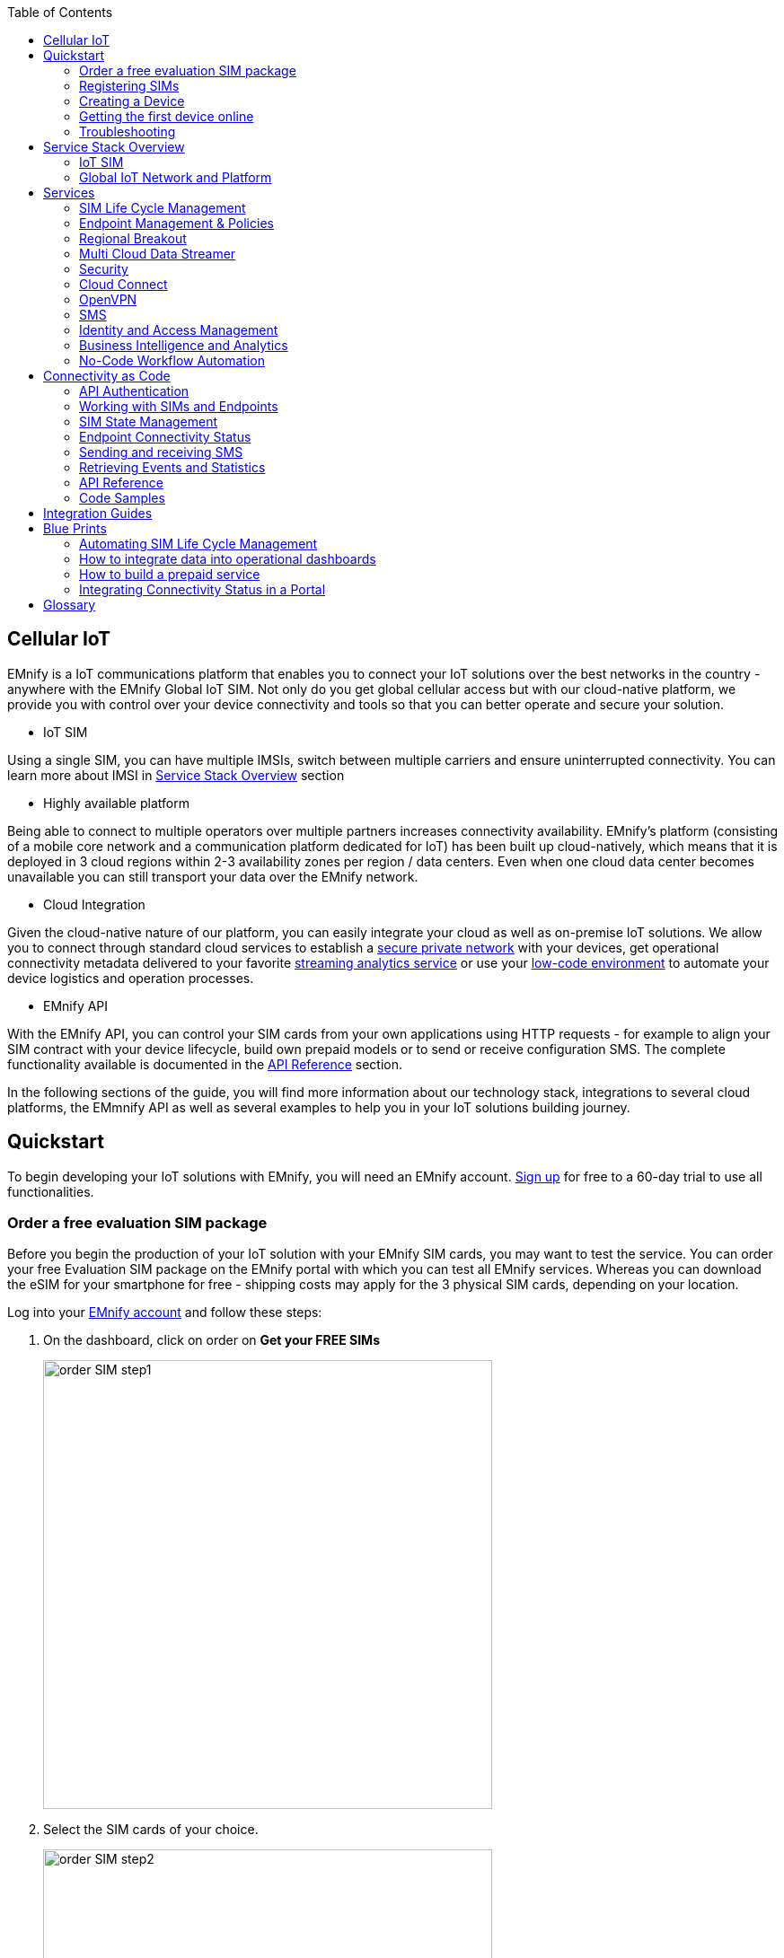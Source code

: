 :toc: left
:imagesdir: assets
:icons: image
:iconsdir: assets

== Cellular IoT
EMnify is a IoT communications platform that enables you to connect your IoT solutions over the best networks in the country - anywhere with the EMnify Global IoT SIM. Not only do you get global cellular access but with our cloud-native platform, we provide you with control over your device connectivity and tools so that you can better operate and secure your solution.

- IoT SIM

Using a single SIM, you can have multiple IMSIs, switch between multiple carriers and ensure uninterrupted connectivity. You can learn more about IMSI in <<Service Stack Overview, Service Stack Overview>> section

- Highly available platform

Being able to connect to multiple operators over multiple partners increases connectivity availability. EMnify's platform (consisting of a mobile core network and a communication platform dedicated for IoT) has been built up cloud-natively, which means that it is deployed in 3 cloud regions within 2-3 availability zones per region / data centers. Even when one cloud data center becomes unavailable you can still transport your data over the EMnify network.

- Cloud Integration

Given the cloud-native nature of our platform, you can easily integrate your cloud as well as on-premise IoT solutions. We allow you to connect through standard cloud services to establish a <<Cloud Connect, secure private network>> with your devices, get operational connectivity metadata delivered to your favorite <<Multi Cloud Data Streamer, streaming analytics service>> or use your <<No-Code Workflow, low-code environment>> to automate your device logistics and operation processes.

- EMnify API

With the EMnify API, you can control your SIM cards from your own applications using HTTP requests - for example to align your SIM contract with your device lifecycle, build own prepaid models or to send or receive configuration SMS. The complete functionality available is documented in the <<API Reference, API Reference>> section. 

In the following sections of the guide, you will find more information about our technology stack, integrations to several cloud platforms, the EMmnify API as well as several examples to help you in your IoT solutions building journey.

== Quickstart
To begin developing your IoT solutions with EMnify, you will need an EMnify account. link:https://portal.emnify.com/sign/up?utm_source=dev-hub[Sign up] for free to a 60-day trial to use all functionalities.

=== Order a free evaluation SIM package
Before you begin the production of your IoT solution  with your EMnify SIM cards, you may want to test the service. You can order your free Evaluation SIM package  on the EMnify portal with which you can test all EMnify services. Whereas you can download the  eSIM for your smartphone for free - shipping costs may apply for the 3 physical SIM cards, depending on your location.

Log into your link:https://portal.emnify.com[EMnify account] and follow these steps:

1. On the dashboard, click on order on *Get your FREE SIMs* 
+
image::order-SIM_step1.png[width=500, float="center"]
2. Select the SIM cards of your choice. 
+
image::order-SIM_step2.png[width=500, float="center"]
.. If you select physical SIM cards, you can further choose between 3in1 (no nano SIM) or 4in1 (with nano SIM).
+
image::order-SIM_step2.1.png[width=500, float="center"]
.. If you select the developer eSIM, you can directly download it into your eSIM compatible phone. You can find the instructions to do so in this link:https://www.emnify.com/en/developer-hub/emnify-developer-esim[blog post]
3. For the physical SIM cards, proceed to fill in your shipping details.
+
image::order-SIM_step3.png[width=500, float="center"]

4. Proceed to pay the shipping charges and you will be notified when the SIM cards will be shipped.
+
image::order-SIM_step4.png[width=500, float="center"]

=== Registering SIMs

Once you get your EMnify SIMs, you need to register them before you can start using them. 

. If you have the evaluation SIM cards, you will have to register them one by one.
+
Scan the QR code on the SIM card and click on register. The scanner will copy the BIC and take you to the EMnify portal to register the SIM.
+
image::QRScan.png[width=500, float="center"]

. If you do not have a QR reader or want to do this on a desktop without a camera, register using the BIC
+
Login to your link: https://portal.emnify.com?utm_source=dev-hub[EMnify account]
On your dashboard, click *REGISTER* on the card - Register your SIM cards.
+
image::register_sims.png[width=500, float="center"]
+
image::register_single_sim.png[width=500, float="center"]

. Now enter the Batch Identification Code (*BIC* 1) in the prompt. You can find the BIC1 on the back of your SIM card. 
+ 
image::BIC.png[width=250, float="center"]


. If you have ordered more than 5 SIM cards, you need to batch register them using the *BIC2*.
+
image::register_batch_sim.png[width=500, float="center"]
+
image::register_sim_complete.png[width=500, float="center"]


NOTE: If you have a developer eSIM, the downloading process of an eSIM automatically registers it in our portal. 

=== Creating a Device

After you register a SIM, you need to create a virtual representation of the device associated with the SIM.

To create a device, give it a name and assign a service and coverage policy. 
// Add link to service and coverage policy

image::create_device.png[width=500, float="center"]

If you plan on using your device right away, activate it. If you do not plan on using the device right away, select "leave disabled".

=== Getting the first device online

Any device equipped with a SIM card requires an APN (Access Point Name) configuration to establish a data session. Some devices and networks auto-detect the APN but for most cases you need to configure it. 

<<APN, APN>>: `em` (or alternatively use `emnify`)

Further some Android / iOS based devices and cellular modules also need to be configured to allow for roaming. 

Select below your device type and model to see how to configure the APN.  

|===
|<<Cellular modules>> |<<GPS tracker>> | <<Industrial Routers>>  
|<<Android>> | <<iOS devices>> | 
|===


==== Cellular modules

|===
|<<Quectel cellular IoT modules, Quectel>> |<<u-Blox cellular IoT modules,u-Blox>> | <<General cellular IoT modules, Fibocom>>  
|<<General cellular IoT modules, Telit>>  | <<General cellular IoT modules, Sierra Wireless>> | <<General cellular IoT modules, Cinterion/Gemalto/Thales>> 
|<<General cellular IoT modules, SIMcom>>  | <<General cellular IoT modules, Sequans>> |
|===

===== Quectel cellular IoT modules 

_Applies to all Quectel modules: BG95, BG96, EG25, EG91, EG95, EC21, EC25, M65, M66, M95, MC60, BG77, BG600L_

 
With Quectel modules the APN can be set with the 3GPP standard command AT+CGDCONT  

`AT+CGDCONT=1,"IP","em",,`
 
Quectel also utilizes a vendor specific Command AT+QICSGP 

`AT+QICSGP=1,1,"em","","",1`

 
According to link:https://www.quectel.com/faqs/12-8-what-is-the-difference-between-cgdcont-and-qicsgp/[Quectel] the command AT+QICSGP shall be used when the internal TCP/UDP stack should be used – and it also allows to configure which bearer (CSD or GPRS) is used. GPRS must be used.  
 
For managing roaming Quectel also introduced the AT+QCFG command. The suggested setting is: 
 
`AT+QCFG="roamservice",2,1`

NOTE: Check your Quectel module AT command guide for more information.
// Further you can also read about AT commands in our <<AT command guide>>. 

===== u-Blox cellular IoT modules


u-Blox supports the standard 3GPP command to set APNs via AT+CGDCONT 

`AT+CGDCONT=1,"IP","em",,` 
 
u-Blox also supports a vendor specific command to configure the APN for the initial EPS bearer. 

`AT+UCGDFLT=1,"IP","em"`

For roaming configuration u-blox modules utilize a vendor specific AT+UDCONF command. This enables automatic search in case the device cannot attach to a specific network.  

`AT+UDCONF=20,2`


NOTE: Check your u-Blox module AT command guide for more information.
Further you can also read about AT commands in our <<AT command guide>>. 


===== General cellular IoT modules

_Applies to a cellular module vendors: Fibocom, Telit, Sierra Wireless, SIMcom, Cinterion, Gemalto, Thales, Sequans_

The commands for configuring the APN settings are 3GPP standardized and all major cellular module manufacturer support the commands.   
 
The AT+CGDCONT command needs to be utilized to set the APN.  

`AT+CGDCONT=1,"IP","em",,`

NOTE: Check your AT command guide for further information or read 
link:https://portal.3gpp.org/desktopmodules/Specifications/SpecificationDetails.aspx?specificationId=1515[3GPP Technical Specification 27.007]. Further you can also read about AT commands in our <<AT command guide>>. 

==== GPS tracker

|===
|<<Teltonika GPS APN configuration, Teltonika>> |<<Ruptela GPS APN configuration,Ruptela>> | <<Concox GPS APN configuration, Concox>>  
|<<Coban GPS APN configuration, Coban>>  | <<Meitrack GPS APN configuration, Meitrack>> | <<Elinz GPS APN configuration, Elinz>> 
|<<Reachfar GPS APN configuratio, Reachfar>>  | <<Queclink GPS APN configuration, Queclink >> | <<Bitrek GPS APN configuration, Bitrek>>
|===

TIP: For other GPS vendors please consult the manual and configure the APN to be `em` or `emnify`.

===== Teltonika GPS APN configuration

link:https://wiki.teltonika-gps.com/view/Universal_Device_Test_Guide_V3.2[Source Teltonika GPS documentation]

_Applies to FMB110, FMB120, FM130, FMB140, FMC001, FMM001, FMC125, FMC130, FMC640, FMM125, FMM130, FMM640, FMP100, FMB001, FMB002, FMB003, FMB010_

Configuring the APN for Teltonika GPS trackers can be done through

. Teltonika Configurator over a USB, Bluetooth connection 
. Via the SMS console through the EMnify Portal (most simple) 
. via the EMnify SMS API or Zapier Integration (when automating the configuration) 

NOTE: Newer Teltonika GPS versions automatically detect the EMnify APN setting

When the GPS tracker is turned on for the first time after the SIM is installed it is showing the status `Attached` in the EMnify portal. At this point the device can receive SMS but not establish a data session unless the APN is setup or detected. 

The SMS command to set the APN is:
----
  setparam 2001:em 
----
(please note the two leading spaces) 

===== Ruptela GPS APN configuration

_Applies to HCV5, LCV5, Pro5, Trace5/NA, FM-Tco4 HCV/HCV 3G, FM-Tco4 LCV/LCV 3G, FM-Pro4/Pro4 3G, FM-Eco4/4+, FM-Eco4 light/light+/3G, FM-Eco4 S Series, FM-Eco4 T Series, FM-Plug4_ 

link:https://doc.ruptela.lt/display/AB/Tracking+devices[Source Ruptela Documentation] 

Configuring the APN for Ruptela GPS trackers can be done through

. Ruptela Device Center over a USB, Bluetooth connection 
. Via the SMS console through the EMnify Portal (most simple) 
. via the EMnify SMS API or Zapier Integration (when automating the configuration) 

When the GPS tracker is turned on for the first time after the SIM is installed it is showing the status `Attached` in the EMnify portal. At this point the device can receive SMS but not establish a data session unless the APN is setup or detected. 

The SMS command to set the APN for Ruptela GPS trackers is:
----
[SMSpassword] setconnection em
----
The [SMSpassword] can be setup in the Ruptela device center. IF it is not set then the SMSpassword can be omitted and the command is only

----
setconnection em
----

===== Concox GPS APN configuration
_Applies to JM-VL01, JM-VL02, JM-BL11, JM-VL03, JM-VL04, JM-LL01, JM-LL02, JM-LL301, X3,Wetrack140, Wetrack2, Wetrack lite, Bl10, GT06N, OB22, ET25, HVT001, EG02, JM-VG01U, JM-VG02U, JM-VG04Q, AT1-AT6, CT10, JM-LG01, JM-LG05, TBT100_ 


Configuring the APN for Concox GPS trackers can be done 

. Via the SMS console through the EMnify Portal (most simple) 
. via the EMnify SMS API or Zapier Integration (when automating the configuration) 

When the GPS tracker is turned on for the first time after the SIM is installed it is showing the status `Attached` in the EMnify portal. At this point the device can receive SMS but not establish a data session unless the APN is setup.

The SMS command to set the APN for Concox GPS trackers is:
----
APN em#
----

For some Concox models (e.g. TR02) the password (default 666666) needs to be send with the command
----
APN,666666,em#
----


===== Coban GPS APN configuration

_Applies to Coban TK104, GPS303X, GPS103X, GPS306X, LK209, ..._

Configuring the APN for Coban GPS trackers can be done 

. Via the SMS console through the EMnify Portal (most simple) 
. via the EMnify SMS API or Zapier Integration (when automating the configuration) 

When the GPS tracker is turned on for the first time after the SIM is installed it is showing the status `Attached` in the EMnify portal. At this point the device can receive SMS but not establish a data session unless the APN is setup and the GPRS service is activated.

To turn on GPSR 
----
gprs[your_password] 
----

The SMS command to set the APN for Coban GPS trackers is:
----
APN[your_password] em 
----

The default password is 123456. There are no spaces between gprs/APN and the password. 

===== Meitrack GPS APN configuration
_Applies to P88L, P99, MT90, T663L, T333, T366, T399, TS299L, TC68L, TC68SG, T622, K211G, T355G_
Configuring the APN for Meitrack GPS trackers can be done 

. via the Meitrack manager when 
. Via the SMS console through the EMnify Portal (most simple) 
. via the EMnify SMS API or Zapier Integration (when automating the configuration) 

When the GPS tracker is turned on for the first time after the SIM is installed it is showing the status `Attached` in the EMnify portal. At this point the device can receive SMS but not establish a data session unless the APN is setup. 

The SMS command to set the APN for Meitrack GPS trackers is:
----
0000,A81,em,,
----
Where 0000 is the default SMS password. 

On other devices the APN setting is done via the A21 command

----
666888,A21,1,server.meigps.com,8800,em,,
----
Where 666888 is the default superpassword (not the SMS password).

Both SMS and Superpassword can be changed and would then need to be replaced in the SMS command. 

===== Elinz GPS APN configuration

Configuring the APN for Elinz GPS trackers can be done 

. Via the SMS console through the EMnify Portal (most simple) 
. via the EMnify SMS API or Zapier Integration (when automating the configuration) 

When the GPS tracker is turned on for the first time after the SIM is installed it is showing the status `Attached` in the EMnify portal. At this point the device can receive SMS but not establish a data session unless the APN is setup. 

The SMS command to set the APN for Elinz GPS trackers is:

----
APN,em#
----

On other models the APN configuration is a little different

----
apn[password] em
----

Default password 123456. 


===== Reachfar GPS APN configuration

Configuring the APN for Reachfar GPS trackers can be done 

When the GPS tracker is turned on for the first time after the SIM is installed it is showing the status `Attached` in the EMnify portal. At this point the device can receive SMS but not establish a data session unless the APN is setup. 

_Applies to RF-V6+, RF-V8, RF-V8S, RF-V13, RF-V16, RF-V18, RF-V20_

The following two SMS commands need to send
----
123456,sos1,[yourphonenumber]# // Bind the tracker to a specific phone number e.g. 49173871878 (instead of +49173871878). 123456 is the default SMS password. 
apn,em,plmn,90143#  // Send this SMS from the phone
----

123456 is the default password. After setting the APN the GPS tracker needs to be rebooted. 

_Applies to RF-V26, RF-V26+, RF-V28, RF-V30, RF-V32, RF-V34, RF-V36, RF-V36, RF-V38, RF-V40, RF-V42, RF-V43，RF-V44, RF-V46_

The following two SMS commands need to send
----
pw,123456,center,[yourphonenumber]# // Bind tracker to specific phone. 123456 is the default password. 
apn,em# // Send this SMS from the phone
----

===== Queclink GPS APN configuration

Configuring the APN for Queclink GPS trackers can be done 

. Via the SMS console through the EMnify Portal (most simple) 
. via the EMnify SMS API or Zapier Integration (when automating the configuration) 

When the GPS tracker is turned on for the first time after the SIM is installed it is showing the status `Attached` in the EMnify portal. At this point the device can receive SMS but not establish a data session unless the APN is setup. 

The SMS command to set the APN for Queclink GPS trackers is:

----
AT+GTBSI=[password],em,,,,,,,0002$ // The password default is device model,e.g. gl200
----


===== Bitrek GPS APN configuration


Configuring the APN for Bitrek GPS trackers can be done 

. Via the SMS console through the EMnify Portal (most simple) 
. via the EMnify SMS API or Zapier Integration (when automating the configuration) 

When the GPS tracker is turned on for the first time after the SIM is installed it is showing the status `Attached` in the EMnify portal. At this point the device can receive SMS but not establish a data session unless the APN is setup. 


The SMS command to set the APN for Bitrek GPS trackers is:

----
setparam 0242 em
----

The Bitrek GPS tracker also utilize a roaming command (setparam 0917) together with a list of enabled networks (setparam 0020-0099). The following SMS commands need to be send

----
setparam 0917 1 // enable romaing in all networks as defined in the next SMS
setparam 0020 <MNC> // MNC is the mobile network code on which the device shall roam
setparam 0021 <MNC>
....
setparam 0099 <MNC>
----

All commands can be concatenated into one SMS (max. 160 characters) by using the ; as a delimiter.

----
setparam 0242 em; setparam 0917 1; setparam 0020 <MNC>; .....
----




==== Industrial Routers

_Applies to RUT240, RUT950, RUT955, RUTX09, RUTX11, RUTX12, RUTX14, RUTXR1, RUT360_ 

Newer firmware version of the Teltonika Routers should automatically detect the EMnify APN. Nevertheless, in case the APN is not correctly detected it can be configured with 3 methods 

1. With the Teltonika WebUI over Wifi, Ethernet 
2. Via the SMS console through the EMnify Portal (most simple) 
3. via the EMnify SMS API or Zapier Integration (when automating the configuration)   
 
[start=1]
1. APN configuration through the Teltonika Router WebUI 
+
Connect your PC through the routers Wi-Fi using the credentials provided on the device.  
Open the Teltonika WebUI http://192.168.1.1 and go to the Mobile configuration. Type in “em” in APN – there is no PIN configured on the SIM and no APN username or password required.  
 

2. Teltonika Networks Router APN configuration via SMS console / API or Zapier
+ 
link:https://wiki.teltonika-networks.com/view/SMS_Commands[Teltonika Documentation Source]
+
Make sure that the Router is powered on and the SIM card is inserted and activated. In the EMnify portal the device should show as `Attached`. 
+
The following SMS command need to be send to the device
---- 
cellular apn=em
----

==== Android

When setting up an Android device with an EMnify SIM you need to follow these 5 steps

. Go to Settings -> Mobile Network
. Go to Mobile data
. Enable roaming and go to Access Point Names (APN)
. Create a new APN with any name and configure the APN with "em"

[.float-group]
--
image::Android_01_Settings.jpg[width=250, float="left"]
image::Android_02_Mobile_Network.jpg[width=250, float="left"]
image::Android_03_Mobile_Data.jpg[width=250, float="left"]
image::Android_04_Create_Access_Point_name.jpg[width=250, float="left"]
image::Android_05_Configure_APN.jpg[width=250, float="left"]
--

==== iOS devices

When setting up an iOS device with an EMnify IoT SIM you need to follow 4 steps

. Go to Settings -> Mobile Data
. Click on the EMnify Data Plan (first one if regular SIM or secondary in case of eSIM) 
. Enable Roaming and Click on Mobile Data Network
. Set APN to em - leave anything else blank

[.float-group]
--
image::iOS_01_Settings.png[width=250, float="left"]
image::iOS_02_Mobile_Data.png[width=250, float="left"]
image::iOS_03_Mobile_Network.png[width=250, float="left"]
image::iOS_04_APN.png[width=250, float="left"]
--

=== Troubleshooting

When you experience issues while connecting your device for the first time there are several common patterns that can be identified by looking at the connected device section in the portal.
If you do not have any entry in the connected devices - go back to <<Creating a Device>> and assign the SIM.  

The device will show different icons that indicate the status (`Offline`, `Attached`, `Online`, `Blocked`). If no icon is visible, assign a SIM to the device. 

For most of the troubleshooting,  a look at Details->Events is necessary. 
A usual event flow should look like this:

. Update Location - the SIM card is (re)authenticating with a different network element. If successful the device will show as `Attached` and can already receive SMS. 
. Update GPRS location - the SIM card has successfully registered for data sessions with a different network element. 
. Create PDP context - the device has started a data transfer. The device will show `Online` as long is there is no delete PDP context event. 
. Delete PDP context - the device has ended a data transfer. The event details will also show the data transmitted and the device status will be set to `Offline` 

image:event_flow.png[align="center"]

There can be many update locations before or in between the data session. 

==== icon:offline[width="20"] The device is offline 

* click on Details -> ensure that the device is enabled
* click on Details ->Events. Validate if there is any location update event created and rejected. The reasoning should indicate the resolution to the problem. If there is no location update event:
* ensure the device is powered on and searches for a network
* ensure that the device is in reception of any supported network

==== icon:att[width="20"] The device shows attached but does not transmit data 

* ensure that the APN is correctly set to 'em' or use alternatively 'emnify' as some devices do not support two digit APNs. Guides for different device can be found <<here, Getting the first device online>>
* in case you changed policy settings make sure the radio types (2G,3G,4G)  and data access is activated
* ensure mobile data is enabled, as well as international roaming is allowed 
* click on Details -> Events. Validate if there is any PDP create event and rejected. The reason and resolution is given in the event description. 

NOTE: The `Attached` status does not necessarily mean that the device is powered on. If the device first attaches to a network and then powers off - there is no information towards the EMnify network that would allow to detect this.

==== icon:online[width="20"] The device shows online but does not transmit data

* ensure mobile data is enabled, as well as international roaming is allowed 
* validate under Details->Events if any `Warn` or `Error` is detected
* for NB-IoT and LTE-M this behaviour can happen when the device automatically connects to a network - rather specify the network that shall be used with using the `AT+COPS`. Also verify that the network is on EMnify's link:https://www.emnify.com/nb-iot-coverage[NB-IoT coverage] or 
link:https://www.emnify.com/lte-m-coverage[LTE-M network coverage] list
* ensure that your data destination and DNS server (default EMnify uses googles 8.8.8.8 DNS if your device does not specify a DNS) is not blocked for the device


==== Other general troubleshooting tips
* after configuration changes make sure they are correctly applied on the device (e.g. with a reboot)
* a reset connectivity icon:reset[width="20"] on Connected Devices can also reset the network state and allow your device to freshly reattach 
* the issue may only be present with one network or in the specific location (e.g. due to high interference for this network). You can use the Operator Blacklist to block the network and force the change to a different network.   


== Service Stack Overview

=== IoT SIM

EMnify IoT SIMs are more durable than regular SIM cards and come in different <<Form Factors, form factors>> and <<Quality Grades, quality grades>>. For testing the platform services quickly without any SIM hardware - EMnify offers an <<eSIM>> which can be downloaded directly onto a supported smartphone. 
EMnify also has a <<Multi-IMSI Application, multi-IMSI software application>> directly on the SIM so different operator profiles can be used based on the location of the device. Using this technology EMnify can provide a superset of roaming networks from traditional operators. 

==== Form Factors 

The traditional, plugable SIM card comes in 4 different form factors:
* 1FF (approximately the size of a credit card - only used in first GSM phones) - 85 x 54 x 0,76mm 
* 2FF (mini SIM) - 25 x 15 x 0,76mm
* 3FF (Micro SIM) - 15 x 12 x 0,76 mm
* 4FF (Nano SIM) - 12,3 x 8,8 x 0,67 mm

EMnify offers pre-punched SIM cards in different combinations  2-in-1 (1FF and 2FF), 3-in-1 (1FF,2FF,3FF) and 4-in-1 (1FF,2FF,3FF,4FF). Especially in use cases where the devices are moving it is advisable to use a SIM which exactly fits the device and does not have another smaller form factor punched-out. The SIMs are then more durable and the contact to the device is more firmly.  

Another form factor is MFF2 also called embedded SIM with the dimension 6 x 5 x 0.75-0.82mm. The embedded SIms are soldered onto a device and not removable. 

Note: Often the term eSIM is used for the MFF2 factor. Nevertheless the eSIM term is also used for SIMs whose operator profiles can be updated over the air. These eUICC based eSIM can be in any of the described form factors - not only in MFF2. While eSIM/eUICC is widely adopted for consumer smartphone and watches - for IoT use cases (where the profile cannot be download via a screen or QR reader) the commercial and deployment model of the required infrastructure prohibits an easy change of operator profiles and is therefore not widely adopted.    

==== Quality Grades

The EMnify SIM cards come in two different quality grades Commercial and Industrial. In below table a comparison to a standard consumer SIM is made.  


|===
|Parameter | Consumer SIM | Commercial  | Industrial 

|Available form factors | 2FF, 3FF, 4FF | 2FF, 3FF, 4FF | MFF2, 2FF, 3FF (2-in-1 or 3-in-1)   
|Temperature Range  | - | 25° - 85°C |  -40° - 105°C 
|Data Retention | 10 years | 10 years | 15 years at 85°C
|Write Cycles | 100,000 | 500,000 | 1,000,000 
|Memory | 64-128kB | 128kB | 128KB
|Corrosion Resistance Jedec JSD22-A107 | - | CA | CC
|Moisture Resistance Jedec JESD22-A102 | - | 110°C / 85% RH | 130°C / 85% RH
|Humidity Resistance Jedec JESD22-A101 | - | - | HA
|Vibration Jedec JESD22-B103 | - | - | VA 
|Mechnical Shock Jedec JESD22-B104 | - | - | SA 
|Low Power features | -  
a|* Poll Interval negotiation
  * UICC suspension and resume
a|* Poll Interval negotiation
  * UICC suspension and resume
|===


==== eSIM

EMnify offers an easy entry to test the services and platform by downloading an EMnify eSIM profile to an eSIM compatible phone or tablet. During the trial period every organization has the option to download one profile which can be used instantly. 

The eSIM does not use a multi-IMSI applet (as on the physical SIM cards) and therefore has some differences in the network coverage. For a list of supported devices and limitations please refer to the link:https://support.emnify.com/hc/en-us/articles/360021545600-Evaluation-eSIM-device-support-and-restrictions#h_01F7V2BVKT0RQRVXK3VNSPYQMW[knowledge base] 

The eSIM can be used to test and verify all EMnify functionalities including:

* availability of networks
* API functionality
* Cloud Connect and Datastreamer integration
* Zapier- No-Code Integrations

==== Multi-IMSI Application

EMnify IoT SIM cards are equipped with a multi-IMSI applet that contains EMnify’s own and partner operator profiles. The different operator profiles are identified by the utilized <<IMSI>>. Each IMSI / partner operator usually has more than one network accessible per country. 

The SIM applet utilizes a preferred IMSI list per country. When a device moves to a different country which has a different preferred IMSI configured (for e.g. because it gives access to more networks), then the applet dynamically overwrites the previously active IMSI with the preferred IMSI for this country. Likewise, when an operator’s service experiences outage, the SIM can automatically fall back to a fallback IMSI to ensure connection remains uninterrupted. 

The selection of the IMSI partner that is used for the countries is based on mutliple factors. The preferred IMSI selected based on: 

* allowance for permanent roaming in the country
* the most network partners in the country
* the best availability of radio access types (e.g. LTE) or availability of features (PSM/eDRX)

The Multi-IMSI applet is transparent for the device and has no impact on the device operation. In order to analyze which IMSI is currently in use, you can either check in the EMnify portal -> Connected devices -> Details or also query the device directly using the AT-command `AT+CIMI?`. 

=== Global IoT Network and Platform 

Even when IoT devices are more often only deployed at a single location and are not moving, for a vendor selling to multiple countries it is important to have a global connectivity solution, so that there is no need to have different SIM cards in stock or have multiple contracts and tariffs. For mobile use cases there is no other alternative than using an international SIM card.

Therefore, for deploying IoT solutions globally it is important to <<Mobile Network Aggregation,aggregate multiple operators>> in the same tariff with one IoT SIM. Another aspect is that the platform and data routing is setup to support a global deployment, while adhering to local data privacy regulations. EMnify's global platform therefore uses a <<Distributed Data Transport,distributed data plane>> and link:https://portal.unifiedpatents.com/patents/patent/WO-2021069322-A1[patented mechanism] called <<Regional Breakout, regional breakout>> to address these needs. 

==== Mobile Network Aggregation

Any mobile operator has a footprint of roaming networks in foreign countries. In case any of their subscribers travel, this ensures that they can be reached.  


==== Distributed Data Transport



===== Regional Breakout

===== VPN Connectivity

==== SMS

// ==== USSD

==== Voice

==== RAN Aggregation

==== Radio Access Types

The EMnify IoT SIM and platform supports all devices and modules using the following radio access technologies 

* <<2G (GSM/GPRS/Edge)>> - in more than 370 networks
* <<3G (UMTS/WCDMA/HPSA/HSDPA)>> - in more than 390 networks
* <<4G (LTE/LTE-A/LTE-CATXX)>> - in more than 310 networks
* <<5G (NR)>> - in 5+ networks
* <<LPWAN: LTE-M/NB-IoT, LTE-M (CAT-M1)>> - in more than 60 networks
* <<LPWAN: LTE-M/NB-IoT, NB-IoT (CAT-NB1, CAT-NB2)>> - in 12+ networks

When a device wants to connect with any of these radio technologies than the network needs to suport this technology as well as the device needs to support the frequency band which this network utilizes for this technology.  


===== 2G (GSM/GPRS/Edge)

GSM/GPRS is still one of the most dominant IoT technologies. Although the throughput is limited (GPRS max. 120kbps, Edge max. 1Mbps) it is more than sufficient for many IoT use cases. The modules are cheap ( <10$ ) and the coverage is widely available throughout the world in more than 200 countries. EMnify provides GSM/GPRS coverage in more than 370 GSM networks.

GSM/GPRS is easy to deploy for IoT use cases because there only 4 frequency bands utilized by operators for GSM/GPRS worldwide. 

In Americas

* B2 (1900MHz) 
* B5 (850MHz) 

In the rest of world 

* B3 (1800MHz) 
* B8 (900MHz)

Therefore, module manufacturers offer dual-band modules that can be used either in Americas or Rest of World - or Quadband modules that can be deployed globally. 

Nevertheless GSM/GPRS is being phased out in several countries to free up frequency band for newer technologies. link:https://www.emnify.com/en/resources/global-2g-phase-out[More than 60 networks have discontinued or announced to discontinue GSM technology]. 

===== 3G (UMTS/WCDMA/HPSA/HSDPA)

3G technologies like UMTS, WCDMA, HSDPA, HSUPA have been driven by the surge for more data speed. As an evolution of GSM, many parts of the GSM/GPRS core network and signaling are reused, where the most difference is in the radio part.

With more than 170 countries worldwide 3G/UMTS is still widely available. EMnify provides 3G/UMTS coverage in more than 390 networks. 

3G modules are easy to deploy - similar to 2G - as there are only 5 different frequency bands utilized by operators worlwide (with exception of Japan and China). Most UMTS modules therefore can be deployed worldwide.

* B1 (2100Mhz) - main UMTS band in the world
* B2 (1900Mhz) - used in Americas
* B4 (1700Mhz) - used in Americas
* B5 (850Mhz) - Australia / Americas
* B8 (900Mhz) - Europe 

For Europe a 900/2100 Mhz dual-band module is required.
For Americas a 850/1900 Mhz dual-band module is required. 

3G/UMTS is also being phased out by several network operators to make space for newer technologies - also check here the article on link:https://www.emnify.com/en/resources/global-2g-phase-out[GMS and UMTS networks that are being discontinued]


===== 4G (LTE/LTE-A/LTE-CATXX)

LTE is a 4G technology (another one would be Wimaxx - which never succeeded). With the evolution of LTE there have been different LTE categories established such as CAT-1, CAT-3, CAT-4, CAT-6, CAT-9, CAT-12 - mainly with increasing data throughput per category. 
While for consumer phones and broadband use cases the increase of throughput is relevant - the increasing costs for the modules have demanded for a lightweight LTE module for IoT use cases - which first led to CAT-1. 

LTE CAT-1 offers 10Mbps in downlink and 5Mbps in uplink - and is available with network operators wherever LTE is deployed. Because of its wide availability and the possibility to roam between operators without limitation LTE CAT-1 is widely used in IoT use cases.

Currently EMnify offers connectivity over LTE in more than 310 networks worldwide. 

The deployment of LTE devices in a global scale is more challenging than with GSM and UMTS because network operators worldwide have been using more than 27 different frequency bands. Most modules therefore only support specific regions where the device can be deployed.

Some main LTE-bands are

* B3 (1800 MHz) - Europe, Africa, APAC
* B7 (2600 MHz) - used in Americas, Europe, APAC
* B20 (800 MHz) - used in Europe, Asia
* B1 (2100 MHz) - Europe, Asia 
* B2 (1900 NHz) - Americas
* B4 (1700 Mhz) - Americas
* B5 (850 Mhz) - North America, APAC

TIP: Validate the frequency bands utilized by the operators in your deployment countries before deciding for a module. You can look up the utilized frequency bands link:https://www.frequencycheck.com/interfaces/lte[here] 


===== LPWAN: LTE-M/NB-IoT

While utilizing LTE infrastructure both NB-IoT and LTE-M are also part of the 5G standardization. Both technologies have been specified to meet the demand for IoT use cases in terms of: 

* Reduced cost - to enable mass production of cellular IoT devices
** removing unnecessary LTE features for IoT such as dual carrier, high modulations  
* Low power utilization - for battery powered use cases that require years of operation 
** introducing power saving features such as <<PSM>> and <<eDRX>>
** reducing the max. transmission power to less than 200mA to cater for battery max. current (GSM for example has 2A max power)
* Wider coverage - (+14dB for LTE-M and +20 for Nb-IoT sensitivity) for rural/indoor/underground use cases
** utilizing extended coverage feature with more retransmissions to ensure data gets delivered
* Smaller module size - to enable smaller device use cases

Because LTE-M and NB-IoT rely on LTE infrastructure they also utilize a multitude of different frequency bands - a total of 26 bands have been specified for their use. 
To deploy NB-IoT and LTE-M in multiple countries and regions the modules need to support the operator frequency bands. 

Cellular LPWAN modules come in different versions

* NB-IoT only or LTE-M only
* LTE-M/NB-IoT combined
* LTE-M/NB-IoT with 2G fallback and optional additional technologies (3G,4G)

As of today, roaming for NB-IoT is very limited between operators because of new charging models being implemented for NB-IoT. For LTE-M roaming usually works over regular LTE roaming - nevertheless some operators have limited the access to their LTE-M networks and the available features (PSM, eDRX).  

Check the EMnify LTE-M coverage, availability of PSM/eDRX and proposed frequency bands link:https://www.emnify.com/lte-m-coverage?hsLang=en[on our Website]. 


[.lead]
[#PSM]
Power-Save-Mode (PSM)

Jump to:

* <<PSM_CELL,Why cellular communication is not ideal for IoT>>
* <<PSM_WHAT,How does Power Save Mode work>>
* <<PSM_ROAMING, Roaming for Power Save mode>>
* <<PSM_AT_COMMANDS,AT Command calculation and examples for PSM settings>>
* 

[#PSM_CELL]
Cellular communication for smartphones usually requires low latency on downlink - in case you are being called your phone should ring right away. Because of this there are two things the device does which require power:

. continously listening to the radio if there is an incoming call
. transmitting location information to the network where it should be called - whenever it moves out of a tracking area and periodicly every 54 minutes 

[#PSM_WHAT]
For most IoT use cases a downlink-initiated channel is not required - it is usually the device that intiates the communication to send e.g. sensor data. Therefore, a Power Save Mode is introduced that allows the device to go to sleep in case it has nothing to send.

The Power Save mode has these characteristics

* the Power Save Mode is similar to a power off period during which the module only consumes a couple of &#x03BC;A
* the device tells the network for how long it is going periodically into PSM (timer T3412 extended)
* the device/module will not be reachable during PSM from the outside in downlink
* the device can wake up the module and send data (e.g. powerkey, interrupt or pin triggered)
* when the device wakes up it does not need to reattach and reestablishing a PDN connection (unless it has moved to a different tracking area)
* after the device wakes up it stays in idle mode for a configurable time (timer T3324) to listen for downlink messages (e.g. firmware updates)
* the actual time the device is then in Power Save Mode is T3412 extended - T3324

.PSM and the 3412 and T3324 timers
image:PSM.png[#PSM_Image]

NOTE: some modules (e.g. u-blox SARA-R4/SARA-N4) do not go into sleep mode when having a SIM enabled PIN. On EMnify SIMs the PIN is disabled. 

[#PSM_ROAMING]
Be aware that not all Nb-IoT and LTE-M networks have implemented PSM - and even when PSM is available with the local operator this does not mean that a roaming SIM can use it. This makes it very difficult for devices that are moving - in case they use PSM, and the new network does not support PSM - or only other timer configurations. We therefore regularly test the link:https://www.emnify.com/lte-m-coverage?hsLang=en[availability of PSM in our EMnify LTE-M roaming footprint.]

[#PSM_AT_COMMANDS]
The 3GPP defined AT command to configure PSM is `AT+CPSMS`m which sets the T3412 extended and T3324 timers. 

An example command is

`AT+CPSMS=1,,,01001110,00000101`

PSM will be enabled (`1`) and the desired value for T3412 extended is 140 hours (`01001110`) and the desired value for the T3324 timer is 10s (`01001110`). The network does not necessarily use the desired values but utilizes supported values that are close to the desired values. To read the effective PSM configuration use the command

`AT+CPSMS?`

There is a good calculator fon how to set the values for 3412 and T3324 available link:https://www.thalesgroup.com/en/markets/digital-identity-and-security/iot/resources/developers/psm-calculation-tool[from Thales, window=read-later]. 

Module vendors have also implemented module specific commands, e.g. Quectel

** `AT+QPSMS` extends PSM settings 
** `AT+QCFG=”psm/enter”,1` used to put the module immediately into PSM when the RRC connection is released (not waiting for T3324 to expire)
** `AT+QPSMEXTCFG` modem optimization command with different attributes such as making sure that PSM is randomized between different devices so they do not send data at the same time 

[.lead]
[#eDRX]
extended Discontinuous Reception (eDRX)

* <<eDRX_WHAT,How does eDRX work>>
* <<eDRX_ROAMING, Roaming with eDRX>>
* <<eDRX_AT_COMMANDS,AT Command examples for eDRX settings>>

[#eDRX_WHAT]
Whereas PSM is focused on uplink centric use cases, eDRX tries to reduce the power consumption for IoT Use cases that get downlink information. Regular smartphones are not continously listening on the radio for an incoming message but only every 1.28s or 2.56s which is called DRX (discontinous Reception). eDRX allows configuration of custom intervals of up to 40-175mins - depending on which configuration the visited network allows.

.PSM and the 3412 and T3324 timers
image:eDRX.png[id=PSM]

[#eDRX_ROAMING]
As with PSM - not all NB-IoT and LTE-M networks support eDRX or the same timer configuration - and even if they do this does not guarantee that a roaming SIM card can utilize eDRX. We therefore also test and link:https://www.emnify.com/lte-m-coverage?hsLang=en[publish the eDRX availability on our LTE-M roaming footprint, window=read-later].  

[#eDRX_AT_COMMANDS]

The standard 3GPP defined AT-command to configure eDRX is `AT+CEDRXS`.

As an example the below command enables (`1`) eDRX for LTE-M (`4`) and an eDRX cycle of 143.36s (`1000`).

`AT+CEDRXS=1,4,"1000"`

The setting for NB-IoT would be `5` and the timer values are shown in below table

|===
| 0 0 0 0 | 5.12 seconds  
| 0 0 1 0  | 10.24 seconds
| 0 0 1 1  | 40.96 seconds
| 0 1 0 0  | 5.12 seconds  
| 0 0 1 0  | 61.44 seconds
| 0 1 0 1  | 81.92 seconds
| 0 1 1 0  | 102.4 seconds
| 0 1 1 1  | 122.88 seconds
| 1 0 0 0  | 143.36 seconds
| 1 0 0 1  | 163.84 seconds
| 1 0 1 0 | 327.68 seconds
| 1 0 1 1 | 655,36 seconds
| 1 1 0 0 | 1310.72 seconds
| 1 1 0 1 | 2621.44 seconds
| 1 1 1 0 | 5242.88 seconds
| 1 1 1 1 | 10485.76 seconds
|===

The network will respond with the actual effective interval. 

`+CEDRXS: [4,"1000","1000","0111"]` 

====== 5G (NR)

5G is the next major technology standard after LTE - which targets 3 different applications areas:

. enhanced Mobile Broadband (eMBB)
** with faster throughput upt 1Gps+ and more capacity in a local area
** utilizing mmWave bands (5Ghz+) for increased throughput
. Massive Machine Type communication (mMTC)
** targeted at IoT application where a multitude of devices are in the same location and need to communicate with low power
** LTE-M and NB-IoT often seen as decoupled from 5G to get earlier results will fusion with 5G mMTC
. Ultra Reliable Low Latency Communications (URLLC)
** for missing critical applications that require low latency and reliable data transmission 

As of today 5G is mainly adopted for eMBB use cases - using a 5G non-standalone (NSA) deployment - meaning that the air interface uses 5G technology whereas the core network is still 4G. 

EMnify has announced its first 5G roaming agreements in August 2020 and since then has reached agreements with more than a dozen network operators worldwide.

==== API & UI

==== Integrations

== Services

=== SIM Life Cycle Management


=== Endpoint Management & Policies

=== Regional Breakout
Traditional connectivity providers normally have a centrally located network core which increases network latency. 

Let's take an example of a network provider which has its network core in Ireland. And the application as well as the device that is using the nework data is in USA. This data travels from the device in USA, to the network core in Ireland and then back to the application server in USA. This geographical distance between the application server and the core network will increase the network latency. However if the network core were to be in the USA, the network latency will be lesser.

.Network Latency due to centrally located core network
image:traditional_operators.png[Network Latency due to centrally located core network, 700, 300] 

EMnify's Regional Breakout is a solution for this network latency. 
Because of EMnify's globally distributed cloud architecture, you can route endpoint traffic- either dynamically depending on the device’s location or through pre-defined system configuration. 
Choosing "Regional Breakout” in your Device Service Policy will let the system dynamically choose the breakout region, based on the visited network’s location.

.Reduction in Network Latency due to EMnify Regional Breakout regions
image:regional_breakout.png[Reduction in Network Latency due to EMnify Regional Breakout regions, 700, 300] 
// Location based services

=== Multi Cloud Data Streamer

==== Events

==== Usage Data

=== Security

Security is a topic often considered in hindsight while developing an IoT solution, when it should be the first thing that is considered.

Hackers use various attack vectors to access your IoT devices or applications. IoT devices can act as an abundundant computating resource for hackers due to their limited security policies. Moreover given the globally distributed nature of the devices, smaller footprints and lack of resources, it can get difficult to individually secure these devices.  

.Why does IoT require SASE ?
image:security_threats.png[IoT security threats]

Secure Access Service Edge (<<sase,SASE>>) introduces a new architecture where networking and security functions are bundled in a cloud-delivered service. You can apply the same security standards across all your devices independent of the location. Moreover you can integrare security features in your solutions right from the beginning.

Some of the features in a <<sase,SASE>> for IoT architecture are as follows:

* Dynamic Data Routing with Software-Defined Wide Area Network (SD-WAN)
* Firewall as a Service (FaaS) 
* Cloud Access Security Broker (CASB)
* DNS Security
* Threat Detection

In the following sections we will discuss some of the security features offered by EMnify. 

=== Cloud Connect

With the EMnify Cloud Connect you can communicate with your <<vpc,Virtual Private Cloud>> through a secure private network. By eliminating the use of public IP addresses, Cloud Connect helps you better protect your application infrastructure against attacks like <<ddos,DDoS>> while giving you the possibility to remotely access the devices.

==== Transit Gateway

The EMnify platform is deployed on AWS. This allows you to create a fast and secure direct peering data path to your VPC / EC2 instances via the AWS Transit Gateway (TGW). 

AWS Tansit Gateway is an AWS managed service which acts as a network transit hub that you can use to connect your VPC to your EMnify SIM cards.

.EMnify Cloud Connect with AWS Transit Gateway

image:TGW.png[EMnify Cloud Connect with AWS Transit gateway]

To integrate Cloud Connect into your application using Transit Gateway, you can follow this link:https://www.emnify.com/en/developer-hub/emnify-cloud-connect-into-aws-transit-gateway[tutorial] or follow this link:https://www.youtube.com/watch?v=Orb3Kvd9pZg[quick video]. 

==== IPSec

If your application is not on AWS but on any other hosted cloud, you can implement Cloud Connect using IPSec. 

With EMnify you can set up an IPSec tunnel to securely transfer your data into your application server/Database.

To integrate Cloud Connect into your application using IPSec, you can follow this link:https://www.emnify.com/en/developer-hub/how-to-setup-an-ipsec-using-emnify-cloudconnect[tutorial]

=== OpenVPN

EMnify's communication platform hosts a OpenVPN service, that allows to establish a private network between the device and any remote client location. The remote client can either be on the application server itself - or also on any machine that wants to remotely access the device.

==== OpenVPN Overview

To use the OpenVPN service the IoT device does not need any OpenVPN software or dynamic DNS resolution. Through the EMnify SIM every device will get a private static IP address which can be used to identify and address the device.  

You can connect from any machine using a OpenVPN client to the OpenVPN service on the EMnify communication platform. The machine can then use the private static IP address of the device to communicate with it remotely. 

.OpenVPN System Overview
image:OpenVPN.png[OpenVPN System Overview] 

At the same time the IoT device can send data through the private tunnel to the IP address of the remote machine.  

==== OpenVPN setup

In order to setup OpenVPN on your machine the following high level steps are required. 

1. In the EMnify Portal -> Device Policies: Set the service profile to a VPN breakout region, eu-west-1 (VPN)
2. Portal -> Integrations -> OpenVPN: download the VPN configuration file for your region and operating system
3. Create a credentials.txt with you username / password or organisation_id / application token.
4. load the VPN configuration file and credentials.txt with your OpenVPN client 

For detailed instructions please refer to our knowledge base articles

. link:https://support.emnify.com/hc/en-us/articles/360019625379-OpenVPN-Integration-Guide-for-MacOS[OpenVPN Integration MacOS]
. link:https://support.emnify.com/hc/en-us/articles/115001723273-OpenVPN-Integration-Guide-for-Windows[OpenVPN Integration Windows]
. link:https://support.emnify.com/hc/en-us/articles/115001724434-OpenVPN-Integration-Guide-for-Linux[OpenVPN Integration Linux]

==== DNS

When a device establishes a connection it uses a Domain Name Service (DNS) to resolve a hostname to an IP address to which it can send data. For example a hostname such as *.iot.example.com will be mapped to the IP address e.g. 120.126.230.60. 

The device itself can configure a DNS service that it uses to resolve domain names. If the device does not use a DNS then EMnify will provide a domain name service to the device. By default EMnify will route all DNS queries over Google's public DNS `8.8.8.8`. 

Customers can also configure to use their own DNS - no matter if it is a public or a private one.
The DNS settings can be changed in the Portal -> Device Policies -> Service Policies -> More Options -> DNS

image:dns_setting.png[].Custom DNS setting configuration


Utilizing a private DNS server which is not reachable via a public IP, requires to setup a private network with the machine or a network where the private DNS is located. This can be done using Cloud Connect either with Amazon Transit Gateway or IPsec. A tutorial on how to setup a DNS firewall based on a private DNS using Amazon Route 53 is available link:https://www.emnify.com/en/developer-hub/dns-filtering[here]

==== IMEI Lock

=== SMS
You can exchange SMSs with your endpoints through 2 different interfaces:

. EMnify SMS REST API
. SMPP bind to EMnify SMSC

You can enable or disable SMS for your endpoint while defining the Service Policy of the device. In the service policy, SMS MO means Mobile originated SMS ot SMS originated from your device. SMS MT means Mobile Terminated SMS or SMS received by your device. 

With the EMnify REST API, you can send an SMS, cancel a sent SMS, list sent and received SMS by an endpoint and check SMS details. You can test the EMnify SMS API in our link:https://cdn.emnify.net/api/doc/swagger.html#/Endpoint/EndpointSmsByIdPost[Swagger]. 

You can exchange SMSs with your endpoints using the SMS console in your link:https://portal.emnify.com/login?utm_source=dev-hub[EMnify portal]. 

If you want to integrate SMS via SMPP through your own application, your system will need to implement an ESME (client) and EMnify SMSC will act as server. To implement the ESME client in your application, please refer to this link:https://www.emnify.com/en/developer-hub/smpp-integration-guide[tutorial].

=== Identity and Access Management

=== Business Intelligence and Analytics

=== No-Code Workflow Automation

== Connectivity as Code
REST APIs are one of the easiest way to integrate external services into your application. The EMnify API provides a variety of HTTP requests to integrate several EMnify services into your application. The sections below will describe the services available through the EMnify API. 

=== API Authentication

To use the EMnify API, you need to authenticate it with an Authentication Token. We use JWTs as the authentication token.
Now there are two ways to retreive this token:

. *Authenticate with User Credentials*: You can use the username and password you used while signing up for the link:https://portal.emnify.com[EMnify Portal].
. *Authenticate with an Application Token*: You can use the application token that you can generate in your EMnify account.

==== Authenticate with User Credentials
The `/api/v1/authenticate` API is used to generate a JWT `auth_token` which authenticates subsequent API calls. The request body must provide a `username` (typically the email address used when signing up) and the `user password` and in turn will receive an `auth_token` and `refresh_token`.

Request Body

----
{
  "username": "user@domain.com",
  "password": "2fd4e1c67a2d28fced849ee1bb76e7391b93eb12"
}

----

NOTE: If users have signed up using the EMnify management portal, the password will need to be a SHA1 hashed string. The SHA1 of a password can be generated online or in the terminal via the following command: `echo -n "my_password" | openssl sha1`

Response
----
{
  "auth_token": "eyJhbGciOiJIUzI1NiIsInR5cCI6IkpXVCJ9...",
  "refresh_token": "eyJhbGciOiJIUzI1NiIsInR5cCI6IkpXVCJ9..."
}
----


==== Authenticate with an Application Token 





=== Working with SIMs and Endpoints

=== SIM State Management

=== Endpoint Connectivity Status

=== Sending and receiving SMS

=== Retrieving Events and Statistics

=== API Reference

=== Code Samples

==== Java SDK

==== Javascript

==== Python

== Integration Guides

// link integrations on website

== Blue Prints

=== Automating SIM Life Cycle Management

=== How to integrate data into operational dashboards

=== How to build a prepaid service

=== Integrating Connectivity Status in a Portal

// add matching content from blog
[glossary]
== Glossary
// A

[[active-sim]]Active SIM :: A SIM that has network activity at a certain time period (signaling level or teleservices)

[[APN]]APN - Access point name ::  A gateway between a GSM, GPRS, 3G or 4G mobile network and another computer network, usually the Public Internet.

[[app-token]]Application Token :: A unique identification key used to access EMnify’s VPN services

[[a2p-sms]]A2P SMS - Application–to–peer SMS :: SMS between an application and a device

[[assg-sim]]Assigned SIM :: SIM that had been assigned to an Endpoint

[[at-creg]]AT+CREG AT command: gives information about the registration status and access technology of the serving cell

[[AuC]]AuC - Authentication center :: a part of GSM infrastructure, validates any SIM card attempting network connection when a phone has a live network signal.

//  B

[[BIC]]BIC - Batch Identification Code :: a code used to register the EMnify SIM cards on the EUI

[[BTS]]BTS - Base Transceiver Station :: 
// C

[[callback-url]]Callback URL :: Computer programming practice of sending executable code to another web address

[[ca-nw]]Carrier-agnostic network :: A network that provides routing consistency regardless of the roaming mobile network that the SIM is connected to.

[[cid-profile]]CID profile :: A generally unique number used to identify each (<<bts,BTS>>) Base transceiver station  or sector of a BTS within a (<<lac,LAC>>) Location Area Code if not within a <<gsm,GSM>> network

[[cn-status]]Connectivity status :: This is the connectivity status of an <<endpoint, endpoint>> which can be set to online, attached, offline:

  - Online :  Endpoint is transmitting data
  - Attached :  Endpoint is attached to a network but not transmitting any data
  - Offline :  Endpoint isn’t attached to a network

// D
[[data-package]]Data package :: A data bundle that can be used by all SIM cards until the end of the calendar month

[[data-rx]]Data RX :: Data sent from the device

[[data-session]]Data session :: A session between opening and closing a data connection to the network

[[data-tx]]Data TX :: Data received by the device

[[data-usage]]Data Usage (volume) :: The data that has been used by an endpoint

[[ddos]]DDoS :: Distributed Denial of Service attack - an attack where the attacker sends multiple requests to a web resource with the aim of exceeding the website's capacity to handle multiple requests and prevent the website from functioning correctly.

[[dns]]DNS Domain Name System ::  A hierarchical decentralized naming system for computers, services, or any resource connected to the Internet or a private network

[[dynamic-endpoint-configuration]]Dynamic endpoint reconfiguration :: Live changes to the endpoint parameters

[[dynamic-ip]]Dynamic IP :: An IP that changes over time

[[dynamic-network-configuration]]Dynamic network reconfiguration :: Live changes to the network parameters

// E

[[endpoint]]Endpoint :: A representation of the device which has a SIM installed

[[endpoint-status]]Endpoint Status :: The current state of the endpoint: Enabled/Disabled

[[euicc]]eUICC :: Embedded Universal Integrated Circuit Card, allows hosting multiple mobile network profiles on the SIM

// [[emnify-cloud]]EMnify’s cloud :: Deployment scenario #1, when the network core is located in a cloud

[[event-log]]Event log :: A log that stores all Endpoint events
// F

[[form-factor]]Form factor :: Form factor of a SIM card represents the SIM card format (SIM cards vary in size (Mini vs Micro vs Nano), function (embedded vs standard) and quality (industrial grade vs standard)):

  - 2FF : mini SIM card
  - 3FF : Micro SIM card
  - 4FF : Nano SIM card
//  G

[[ggsn]]GGSN - Gateway GPRS Support node ::  Part of the GSM infrastructure, the GGSN is responsible for the interworking between the GPRS network and external packet switched networks

[[globally-distributed-infra]]Globally–distributed infrastructure :: Cloud infrastructure which is distributed globally, with several local breakout points for better traffic handling

[[global-routing-consistency]]Global Routing Consistency :: A single set of connectivity rules and settings applied when the SIM roams over various networks

[[gsm]]GSM (Global System for Mobile communiations) :: a standard developed by the European Telecommunications Standards Institute to describe the protocols for second-generation (2G) digital cellular networks used by mobile devices
// H
// need to check this one
// [[hybrid-cloud]]Hybrid cloud :: deployment scenario #2, when the data transport layer is deployed locally, while the rest of the infrastructure stays in a Cloud

[[HLR]]HLR - Home location register :: A part of GSM infrastructure, a database from a mobile network in which information from all mobile subscribers is stored

[[post-request]]http POST request ::  A request method supported by the HTTP protocol
// I

[[iccid]]ICCID - Integrated Circuit Card Identifier :: A unique number used to identify a SIM card.

[[imei]]IMEI - International Mobile Equipment Identification number :: A unique number used to identify mobile phones 

[[imei-lock]]IMEI lock :: The practice of strictly associating a SIM to the device with a certain IMEI number

[[imsi]]IMSI - International mobile subscriber identity :: A unique number used to identify a GSM subscriber

[[Inactive]]Inactive SIM :: A SIM that doesn’t have any network activity at a certain time period

[[ipsec]]IPSec :: A protocol suite for Secure Internet Protocol (IP) communications that works by authenticating and encrypting each IP packet of a communication session

[[ip-subnet]]IP subnet :: A logical subdivision of an IP network
// J

[[json]]JSON - JavaScript Object Notation ::  a lightweight data-interchange format. It is easy for humans to read and write. It is easy for machines to parse and generate.
// K
// L

[[lac]]LAC - Location Area Code :: A unique 16-digit fixed length location area identity code that identifies a phone number's location area

// M
[[mfa-key]]MFA Key :: A combination generated by external device or a service which is used to authenticate the user

[[mff-smd]]MFF SMD (embedded) :: SIM card embedded in the device during manufacturing

[[msisdn]]MSISDN - Mobile Station International Subscriber Directory Number :: A unique number used to identify a mobile phone number internationally

[[msc]]MSC Mobile Switching Center :: A part of GSM architecture which controls the network switching subsystem elements


// N

[[nfv]]NFV Network Functions Virtualization :: The concept of replacing dedicated network appliances, such as routers and firewalls, with software running on commercial off–the–shelf servers

[[nw-firewall]]Network–based firewall :: Firewalls which are deployed by an entire network
// check before making live
// [[nw-in-a-box]]Network–in–a–box :: deployment scenario #3, when infrastructure is deployed locally as a fully self–sustained system

// O

[[ota]]OTA Over–the–air :: A method of wireless distribution of the software, configuration settings or encryption keys

[[ota-provision]]OTA Provisioning :: A technology which allows making changes to the SIM memory over–the–air

[[openvpn]]OpenVPN :: An open–source software application that implements virtual private network (VPN) techniques for creating secure point–to–point or site–to–site connections in routed or bridged configurations and remote access facilities
// Do we need this?
// [[ocs]]OCS Online charging :: A system allowing a communications service provider to charge their customers, in real time, based on service usage

// P
[[p2psms]]P2P SMS Peer–to–Peer SMS  :: SMS exchanged between devices

[[pcrf]]PCRF Policy control :: the software node designated in real–time to determine policy rules in a multimedia network

[[pdp]]PDP context :: Data structure present on both the serving GPRS support node (SGSN) and the gateway GPRS support node (GGSN) which contains the subscriber's session information when the subscriber has an active session 

[[private-ip]]Private IP :: The IP address that is used/stored in the local network

[[public-ip]]Public IP :: The IP address which is accessible from the public Internet

// Q
// R

[[rest-api]]RESTful API ::  The Representational State Transfer Application programming interface, which allows you to integrate services with your applications
// [[rate-zone]]Rate zone :: Countries are grouped into rate zones based on usage pricing

[[release-sim]]Release SIM :: The act of unbinding a SIM from the endpoint

[[routing]]Routing :: The process of selecting a path for a network

// S
[[sase]]SASE Secure Access Service Edge :: SASE is a term coined by Gartner which combines Software Defined Networking (<<sdn,SDN>>) and Security as serves it as cloud-based Security-as-a-Service

[[sdn]]SDN Software–Defined Networking :: An approach that allows network administrators to programmatically initialize, control, change, and manage network behavior dynamically via open interfaces

[[service-profile]]Service profile :: A profile which defines the services and functionality of an endpoint

[[sim-batch]]SIM batch :: A collection of SIM cards that can be registered with a single BIC code

[[sms-firewall]]SMS Firewall :: A firewall that controls the SMS flow

[[sim-hosting]]SIM hosting fee ::   Monthly fee for an active SIM

[[sim-profile]]SIM Profile :: The MNO’s ID information which is stored in the SIM’s memory

[[sim-repo]]SIM repository :: All SIMs assigned to your organization

[[sim-status]]SIM status :: Life cycle of a SIM card

- Purchased SIMs : The SIMs purchased by the customer
- Registered SIMs : The SIMs that the customer registered to his account, but haven’t activated yet
- Unregistered SIMs : The SIMs that the customer did not register to his account
- Activated SIMs: The SIMs that have been activated
- Suspended SIMs : The SIMs that have been suspended
- Deleted SIMs : The SIMs that have been deleted from the platform

[[smpp]]SMPP - Short Message Peer–to–Peer :: A protocol used by the telecommunications industry for exchanging SMS messages between Short Message Service Centers (SMSC) and/or External Short Messaging Entities (ESME)

[[smsc]]SMSC - Short message service center :: A network element in the mobile telephone network that stores, forwards, converts and delivers Short SMS messages

[[sms-console]]SMS console :: An interface to send A2P SMS from the platform to the SIM card

[[sms-mo]]SMS MO :: SMS originating from the device

[[sms-mt]]SMS MT :: SMS terminated (received) by the device

[[source-address]]Source Address :: The address of the SMS sender as displayed on the receiving device

[[static-ip]]Static IP :: An IP that doesn’t change over time

// T
[[tariff-profile]]Tariff profile :: A profile which defines which networks or countries SIM should operate in

[[traffic-pooling]]Traffic pooling ::  A term which is used to describe the service model when various endpoints utilize the same data pool
// U

[[Unassigned]]Unassigned SIM :: SIM that had been unassigned from an Endpoint

[[usage-limit]]Usage limit :: User–defined limit of consumption of a certain service (data, SMS) per endpoint

[[user-coverage]]User–defined coverage :: An ability to select which operator customer’s SIM connects to

[[user-nw]]User–Defined Networking :: An approach which enables user to create his own virtual mobile network, define service and security policies and provision tariff profiles and data packages

[[ussd]]USSD - Unstructured Supplementary Service Data :: A protocol used to communicate with the service provider's computers

[[ussd-gateway]]USSD gateway :: The collection of hardware and software required to interconnect two or more disparate networks, including performing protocol conversion

// V
[[vpc]]VPC :: Virtual Private Cloud - 
A secure private cloud hosted within a public cloud where you can host websites, store data, run application etc. 

[[vpn]]VPN ::  Virtual Private Network
// W
// X
// Y
// Z







